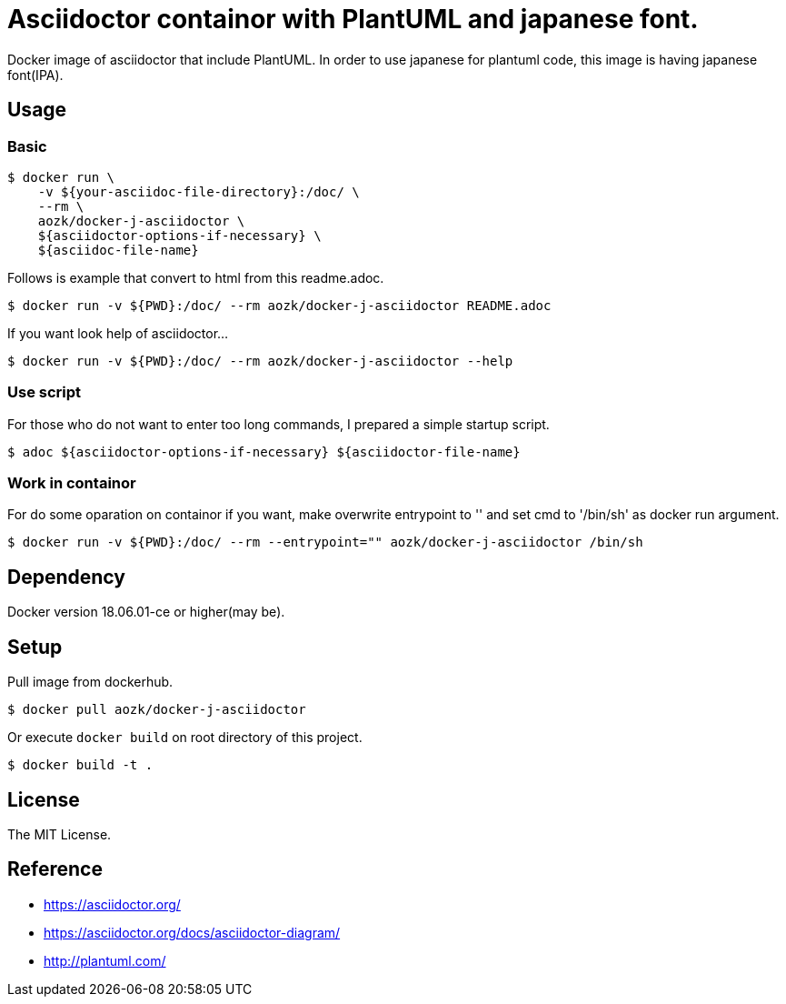 = Asciidoctor containor with PlantUML and japanese font.

Docker image of asciidoctor that include PlantUML. In order to use japanese for plantuml code, this image is having japanese font(IPA).

== Usage

=== Basic

[source,sh]
--
$ docker run \
    -v ${your-asciidoc-file-directory}:/doc/ \
    --rm \
    aozk/docker-j-asciidoctor \
    ${asciidoctor-options-if-necessary} \
    ${asciidoc-file-name}
--

Follows is example that convert to html from this readme.adoc.

[source,sh]
--
$ docker run -v ${PWD}:/doc/ --rm aozk/docker-j-asciidoctor README.adoc
--

If you want look help of asciidoctor...

[source,sh]
--
$ docker run -v ${PWD}:/doc/ --rm aozk/docker-j-asciidoctor --help
--

=== Use script

For those who do not want to enter too long commands, I prepared a simple startup script.

[source,sh]
--
$ adoc ${asciidoctor-options-if-necessary} ${asciidoctor-file-name}
--

=== Work in containor

For do some oparation on containor if you want, make overwrite entrypoint to '' and set cmd to '/bin/sh' as docker run argument.

[source,sh]
--
$ docker run -v ${PWD}:/doc/ --rm --entrypoint="" aozk/docker-j-asciidoctor /bin/sh
--

== Dependency

Docker version 18.06.01-ce or higher(may be).

== Setup

Pull image from dockerhub.

[source,sh]
--
$ docker pull aozk/docker-j-asciidoctor
--

Or execute `docker build` on root directory of this project.

[source,sh]
--
$ docker build -t .
--

== License

The MIT License.

== Reference

- link:https://asciidoctor.org/[]
- link:https://asciidoctor.org/docs/asciidoctor-diagram/[]
- link:http://plantuml.com/[]
